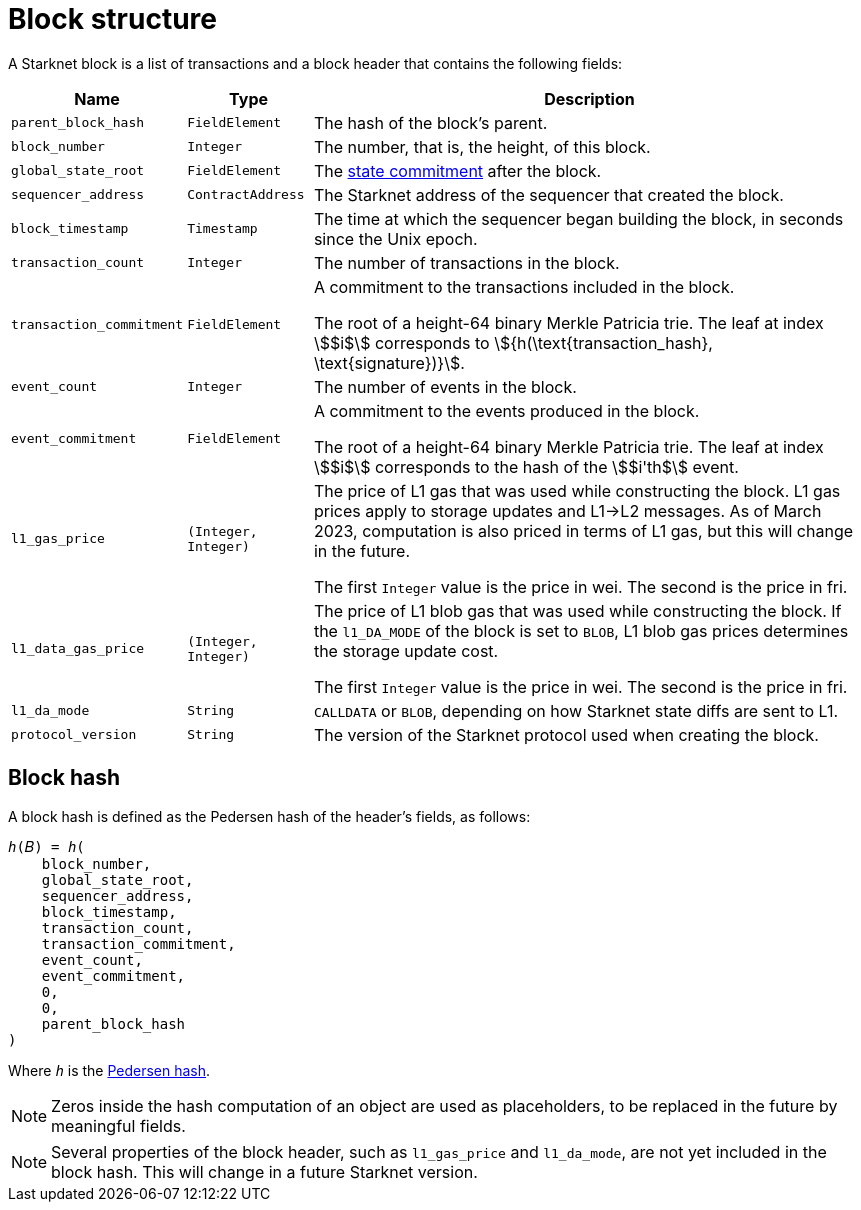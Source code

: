 [id="block_structure"]
= Block structure

A Starknet block is a list of transactions and a block header that contains the following fields:

[%autowidth]
|===
| Name | Type | Description

| `parent_block_hash` | `FieldElement` | The hash of the block's parent.
|`block_number` | `Integer` | The number, that is, the height, of this block.
| `global_state_root` | `FieldElement` | The xref:../network-architecture/starknet-state.adoc#state_commitment[state commitment] after the block.
|`sequencer_address` | `ContractAddress` | The Starknet address of the sequencer that created the block.
| `block_timestamp` | `Timestamp` | The time at which the sequencer began building the block, in seconds since the Unix epoch.
|`transaction_count` | `Integer` | The number of transactions in the block.
| `transaction_commitment` | `FieldElement` | A commitment to the transactions included in the block.

The root of a height-64 binary Merkle Patricia trie. The leaf at index stem:[$i$] corresponds to stem:[$${h(\text{transaction_hash}, \text{signature})}$$].
|`event_count` | `Integer` | The number of events in the block.
| `event_commitment` | `FieldElement` | A commitment to the events produced in the block.

The root of a height-64 binary Merkle Patricia trie. The leaf at index stem:[$i$] corresponds to the hash of the stem:[$i'th$] event.
| `l1_gas_price` | `(Integer, Integer)` | The price of L1 gas that was used while constructing the block. L1 gas prices apply to storage updates and L1->L2 messages. As of March 2023, computation is also priced in terms of L1 gas, but this will change in the future.

The first `Integer` value is the price in wei. The second is the price in fri.
| `l1_data_gas_price` | `(Integer, Integer)` | The price of L1 blob gas that was used while constructing the block. If the `l1_DA_MODE` of the block is set to `BLOB`, L1 blob gas prices determines the storage update cost.

The first `Integer` value is the price in wei. The second is the price in fri.
| `l1_da_mode` | `String` | `CALLDATA` or `BLOB`, depending on how Starknet state diffs are sent to L1.
| `protocol_version` | `String` | The version of the Starknet protocol used when creating the block.


|===

// Where:
//
//
// [horizontal,labelwidth='30']
// `event_commitment`:: is the root of a 64-bit high binary Merkle Patricia trie. The leaf at index stem:[$i$] corresponds to the hash of the stem:[$i'th$] event.
// `transaction_commitment`:: is the root of a 64-bit high binary Merkle Patricia trie. The leaf at index stem:[$i$] corresponds to stem:[$${h(transaction \space hash, signature)}$$] if the stem:[$i'th$] transaction is an `invoke` transaction and stem:[$h(0,0)$] otherwise.




[#block_hash]
== Block hash

A block hash is defined as the Pedersen hash of the header's fields, as follows:

[,,subs="quotes"]
----
_h_(𝐵) = _h_(
    block_number,
    global_state_root,
    sequencer_address,
    block_timestamp,
    transaction_count,
    transaction_commitment,
    event_count,
    event_commitment,
    0,
    0,
    parent_block_hash
)
----

Where `_h_` is the xref:../../cryptography/hash-functions.adoc#pedersen-hash[Pedersen hash].

[NOTE]
====
Zeros inside the hash computation of an object are used as placeholders, to be replaced in the future by meaningful fields.
====

[NOTE]
====
Several properties of the block header, such as `l1_gas_price` and `l1_da_mode`, are not yet included in the block hash. This will change in a future Starknet version.
====
